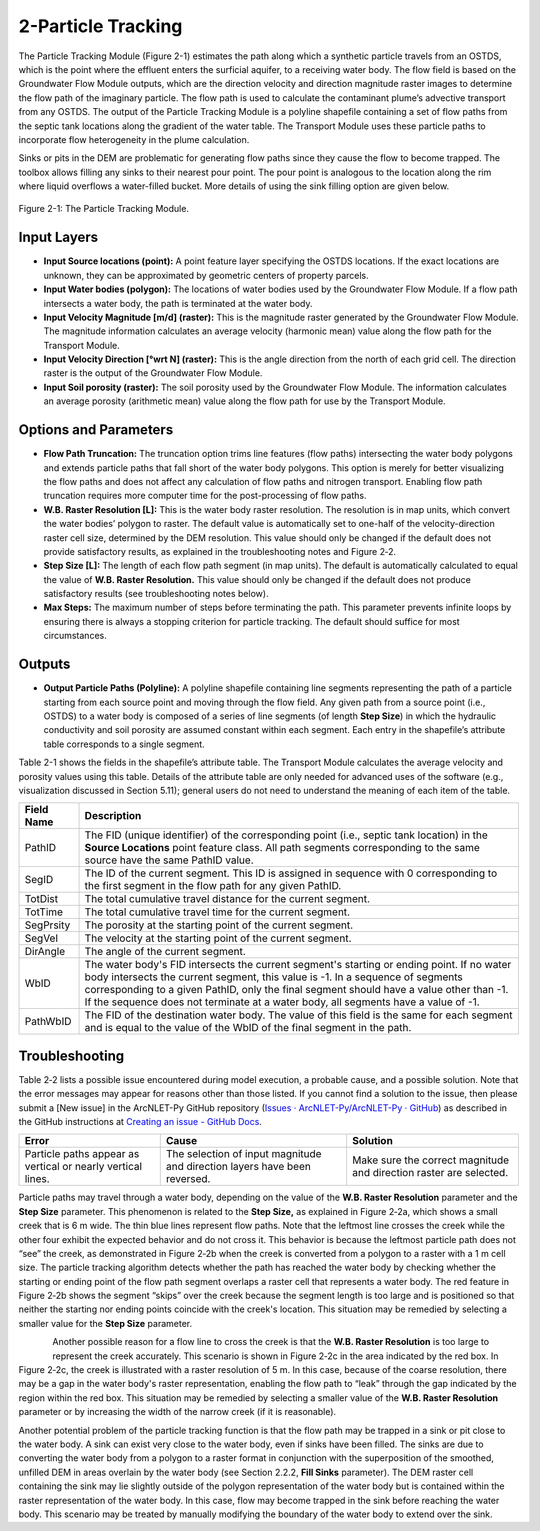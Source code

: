.. _particletracking:
.. role:: raw-html(raw)
   :format: html

2-Particle Tracking
===================

The Particle Tracking Module (Figure 2-1) estimates the path along which
a synthetic particle travels from an OSTDS, which is the point where the
effluent enters the surficial aquifer, to a receiving water body. The
flow field is based on the Groundwater Flow Module outputs, which are
the direction velocity and direction magnitude raster images to
determine the flow path of the imaginary particle. The flow path is used
to calculate the contaminant plume’s advective transport from any OSTDS.
The output of the Particle Tracking Module is a polyline shapefile
containing a set of flow paths from the septic tank locations along the
gradient of the water table. The Transport Module uses these particle
paths to incorporate flow heterogeneity in the plume calculation.

Sinks or pits in the DEM are problematic for generating flow paths since
they cause the flow to become trapped. The toolbox allows filling any
sinks to their nearest pour point. The pour point is analogous to the
location along the rim where liquid overflows a water-filled bucket.
More details of using the sink filling option are given below.

.. figure:: ./media/particletrackingMedia/media/image1.png
   :align: center
   :alt: A screenshot of a computer Description automatically generated

   Figure 2-1: The Particle Tracking Module.

Input Layers
------------

-  **Input Source locations (point):** A point feature layer specifying
   the OSTDS locations. If the exact locations are unknown, they can be
   approximated by geometric centers of property parcels.

-  **Input Water bodies (polygon):** The locations of water bodies used
   by the Groundwater Flow Module. If a flow path intersects a water
   body, the path is terminated at the water body.

-  **Input Velocity Magnitude [m/d] (raster):** This is the magnitude
   raster generated by the Groundwater Flow Module. The magnitude
   information calculates an average velocity (harmonic mean) value
   along the flow path for the Transport Module.

-  **Input Velocity Direction [°wrt N] (raster):** This is the angle
   direction from the north of each grid cell. The direction raster is
   the output of the Groundwater Flow Module.

-  **Input Soil porosity (raster):** The soil porosity used by the
   Groundwater Flow Module. The information calculates an average
   porosity (arithmetic mean) value along the flow path for use by the
   Transport Module.

Options and Parameters
----------------------

-  **Flow Path Truncation:** The truncation option trims line features
   (flow paths) intersecting the water body polygons and extends
   particle paths that fall short of the water body polygons. This
   option is merely for better visualizing the flow paths and does not
   affect any calculation of flow paths and nitrogen transport. Enabling
   flow path truncation requires more computer time for the
   post-processing of flow paths.

-  **W.B. Raster Resolution [L]:** This is the water body raster
   resolution. The resolution is in map units, which convert the water
   bodies’ polygon to raster. The default value is automatically set to
   one-half of the velocity-direction raster cell size, determined by
   the DEM resolution. This value should only be changed if the default
   does not provide satisfactory results, as explained in the
   troubleshooting notes and Figure 2‑2.\ 

-  **Step Size [L]:** The length of each flow path segment (in
   map units). The default is automatically calculated to equal the value
   of **W.B. Raster Resolution.** This value should only be changed if the
   default does not produce satisfactory results (see troubleshooting notes
   below).\ 

-  **Max Steps:** The maximum number of steps before terminating
   the path. This parameter prevents infinite loops by ensuring there is
   always a stopping criterion for particle tracking. The default should
   suffice for most circumstances.

Outputs
-------

-  **Output Particle Paths (Polyline):** A polyline shapefile containing
   line segments representing the path of a particle starting from each
   source point and moving through the flow field. Any given path from a
   source point (i.e., OSTDS) to a water body is composed of a series of
   line segments (of length **Step Size**) in which the hydraulic
   conductivity and soil porosity are assumed constant within each segment.
   Each entry in the shapefile’s attribute table corresponds to a single
   segment.

Table 2-1 shows the fields in the shapefile’s attribute table. The
Transport Module calculates the average velocity and porosity values
using this table. Details of the attribute table are only needed for
advanced uses of the software (e.g., visualization discussed in Section
5.11); general users do not need to understand the meaning of each item
of the table.

.. raw:: html

   <div style="text-align:center;">
      Table 2-1: The Particle Tracking Module field list guide.
   </div>
+--------------------+-------------------------------------------------+
|    **Field Name**  |    **Description**                              |
+====================+=================================================+
|    PathID          |    The FID (unique identifier) of the           |
|                    |    corresponding point (i.e., septic tank       |
|                    |    location) in the **Source Locations** point  |
|                    |    feature class. All path segments             |
|                    |    corresponding to the same source have the    |
|                    |    same PathID value.                           |
+--------------------+-------------------------------------------------+
|    SegID           |    The ID of the current segment. This ID is    |
|                    |    assigned in sequence with 0 corresponding to |
|                    |    the first segment in the flow path for any   |
|                    |    given PathID.                                |
+--------------------+-------------------------------------------------+
|    TotDist         |    The total cumulative travel distance for the |
|                    |    current segment.                             |
+--------------------+-------------------------------------------------+
|    TotTime         |    The total cumulative travel time for the     |
|                    |    current segment.                             |
+--------------------+-------------------------------------------------+
|    SegPrsity       |    The porosity at the starting point of the    |
|                    |    current segment.                             |
+--------------------+-------------------------------------------------+
|    SegVel          |    The velocity at the starting point of the    |
|                    |    current segment.                             |
+--------------------+-------------------------------------------------+
|    DirAngle        |    The angle of the current segment.            |
+--------------------+-------------------------------------------------+
|    WbID            |    The water body's FID intersects the current  |
|                    |    segment's starting or ending point. If no    |
|                    |    water body intersects the current segment,   |
|                    |    this value is -1. In a sequence of segments  |
|                    |    corresponding to a given PathID, only the    |
|                    |    final segment should have a value other than |
|                    |    -1. If the sequence does not terminate at a  |
|                    |    water body, all segments have a value of -1. |
+--------------------+-------------------------------------------------+
|    PathWbID        |    The FID of the destination water body. The   |
|                    |    value of this field is the same for each     |
|                    |    segment and is equal to the value of the     |
|                    |    WbID of the final segment in the path.       |
+--------------------+-------------------------------------------------+

Troubleshooting
---------------

Table 2‑2 lists a possible issue encountered during model execution, a
probable cause, and a possible solution. Note that the error messages
may appear for reasons other than those listed. If you cannot find a
solution to the issue, then please submit a [New issue] in the
ArcNLET-Py GitHub repository (`Issues · ArcNLET-Py/ArcNLET-Py ·
GitHub <https://github.com/ArcNLET-Py/ArcNLET-Py/issues>`__) as
described in the GitHub instructions at `Creating an issue - GitHub
Docs <https://docs.github.com/en/issues/tracking-your-work-with-issues/creating-an-issue>`__.

.. raw:: html

   <div style="text-align:center;">
      Table 2‑2: The Particle Tracking Module troubleshooting guide.
   </div>
+---------------------+-----------------------+-----------------------+
|    **Error**        |    **Cause**          |    **Solution**       |
+=====================+=======================+=======================+
|    Particle paths   |    The selection of   |    Make sure the      |
|    appear as        |    input magnitude    |    correct magnitude  |
|    vertical or      |    and direction      |    and direction      |
|    nearly vertical  |    layers have been   |    raster are         |
|    lines.           |    reversed.          |    selected.          |
+---------------------+-----------------------+-----------------------+

Particle paths may travel through a water body, depending on the value
of the **W.B. Raster Resolution** parameter and the **Step Size**
parameter. This phenomenon is related to the **Step Size,** as explained
in Figure 2‑2a, which shows a small creek that is 6 m wide. The thin
blue lines represent flow paths. Note that the leftmost line crosses the
creek while the other four exhibit the expected behavior and do not
cross it. This behavior is because the leftmost particle path does not
“see” the creek, as demonstrated in Figure 2‑2b when the creek is
converted from a polygon to a raster with a 1 m cell size. The particle
tracking algorithm detects whether the path has reached the water body
by checking whether the starting or ending point of the flow path
segment overlaps a raster cell that represents a water body. The red
feature in Figure 2‑2b shows the segment “skips” over the creek because
the segment length is too large and is positioned so that neither the
starting nor ending points coincide with the creek's location. This
situation may be remedied by selecting a smaller value for the **Step
Size** parameter.

.. figure:: ./media/particletrackingMedia/media/image5.png
   :align: left
   :alt: A screenshot of a computer Description automatically generated

.. raw:: html

   <div style="text-align:center;">
      Figure 2‑2: Possible scenarios of the particle paths crossing a thin 
      waterbody. The paths pass the water body (Figure 2‑2a (left)). The cell 
      sizes of (Figure 2‑2b(center)) and (Figures Figure 2‑2c(right)) are 1 
      meter and 5 meters, respectively.
   </div>
   <br> <!-- Add a line break here --></br>
   
Another possible reason for a flow line to cross the creek is that the
**W.B. Raster Resolution** is too large to represent the creek
accurately. This scenario is shown in Figure 2‑2c in the area indicated
by the red box. In Figure 2‑2c, the creek is illustrated with a raster
resolution of 5 m. In this case, because of the coarse resolution, there
may be a gap in the water body's raster representation, enabling the
flow path to “leak” through the gap indicated by the region within the
red box. This situation may be remedied by selecting a smaller value of
the **W.B. Raster Resolution** parameter or by increasing the width of
the narrow creek (if it is reasonable).

Another potential problem of the particle tracking function is that the
flow path may be trapped in a sink or pit close to the water body. A
sink can exist very close to the water body, even if sinks have been
filled. The sinks are due to converting the water body from a polygon to
a raster format in conjunction with the superposition of the smoothed,
unfilled DEM in areas overlain by the water body (see Section 2.2.2,
**Fill Sinks** parameter). The DEM raster cell containing the sink may
lie slightly outside of the polygon representation of the water body but
is contained within the raster representation of the water body. In this
case, flow may become trapped in the sink before reaching the water
body. This scenario may be treated by manually modifying the boundary of
the water body to extend over the sink.